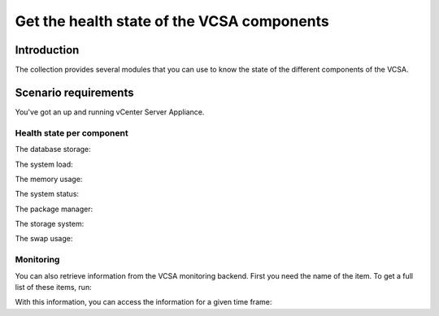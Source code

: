 .. _ansible_collections.vmware.vmware_rest.docsite.vmware_rest_appliance_health:

*******************************************
Get the health state of the VCSA components
*******************************************

Introduction
============

The collection provides several modules that you can use to know the state of the different components of the VCSA.

Scenario requirements
=====================

You've got an up and running vCenter Server Appliance.


Health state per component
--------------------------

The database storage:

.. ansible-task::

  - name: Get the database storage heath status
    vmware.vmware_rest.appliance_health_databasestorage_info:

The system load:

.. ansible-task::

  - name: Get the system load status
    vmware.vmware_rest.appliance_health_load_info:

The memory usage:

.. ansible-task::

  - name: Get the system mem status
    vmware.vmware_rest.appliance_health_mem_info:


The system status:

.. ansible-task::

  - name: Get the system health status
    vmware.vmware_rest.appliance_health_system_info:

The package manager:

.. ansible-task::

  - name: Get the health of the software package manager
    vmware.vmware_rest.appliance_health_softwarepackages_info:

The storage system:

.. ansible-task::

  - name: Get the health of the storage system
    vmware.vmware_rest.appliance_health_storage_info:

The swap usage:

.. ansible-task::

  - name: Get the health of the swap
    vmware.vmware_rest.appliance_health_swap_info:


Monitoring
----------

You can also retrieve information from the VCSA monitoring backend. First you need the name of the item. To get a full list of these items, run:

.. ansible-task::

  - name: Get the list of the monitored items
    vmware.vmware_rest.appliance_monitoring_info:
    register: result


With this information, you can access the information for a given time frame:

.. ansible-task::

  - name: Query the monitoring backend
    vmware.vmware_rest.appliance_monitoring_query:
      end_time: 2021-04-14T09:34:56.000Z
      start_time: 2021-04-14T08:34:56.000Z
      names:
        - mem.total
      interval: MINUTES5
      function: AVG
    register: result
